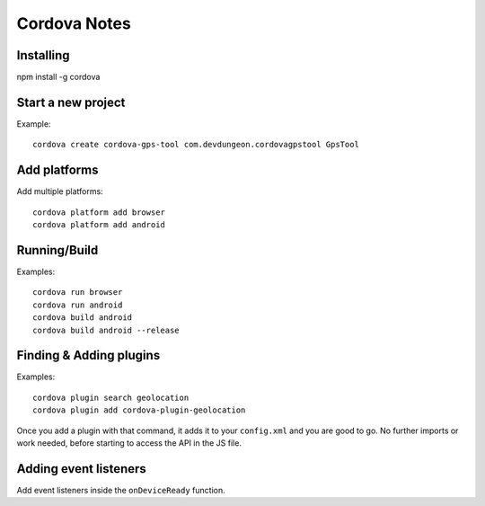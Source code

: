 Cordova Notes
=============


Installing
----------

npm install -g cordova

Start a new project
-------------------

Example::

  cordova create cordova-gps-tool com.devdungeon.cordovagpstool GpsTool

Add platforms
-------------

Add multiple platforms::

  cordova platform add browser
  cordova platform add android

Running/Build
--------------

Examples::

  cordova run browser
  cordova run android
  cordova build android
  cordova build android --release

Finding & Adding plugins
------------------------

Examples::

  cordova plugin search geolocation
  cordova plugin add cordova-plugin-geolocation

Once you add a plugin with that command,
it adds it to your ``config.xml`` and you are
good to go. No further imports or work needed,
before starting to access the API in the JS file.

Adding event listeners
----------------------

Add event listeners inside the ``onDeviceReady`` function.

